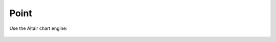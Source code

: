 Point
=====
    
.. automethod:: dataspace.core.space.DataSpace.point_
  :noindex:

  .. image:: /img/charts/bokeh_point.png

Use the Altair chart engine:

  .. image:: /img/charts/altair_point.png
